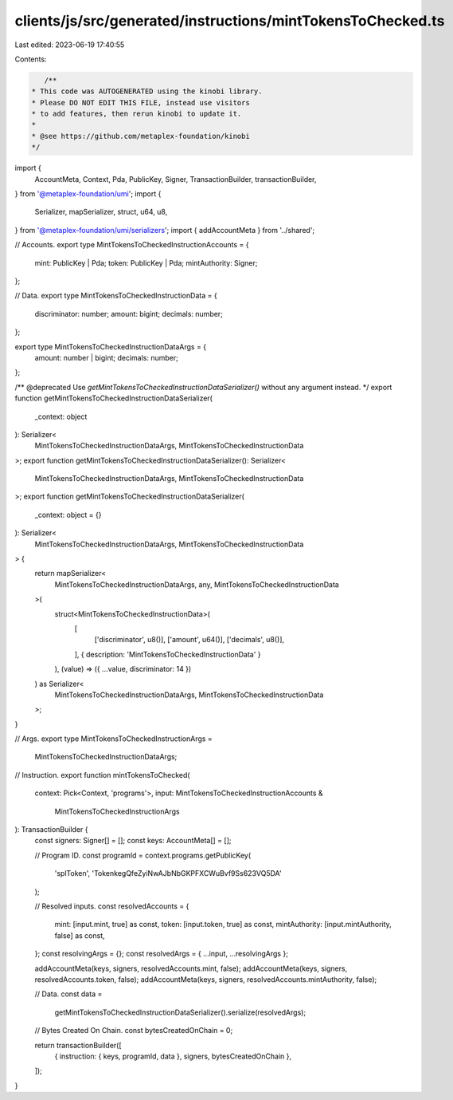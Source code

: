 clients/js/src/generated/instructions/mintTokensToChecked.ts
============================================================

Last edited: 2023-06-19 17:40:55

Contents:

.. code-block:: ts

    /**
 * This code was AUTOGENERATED using the kinobi library.
 * Please DO NOT EDIT THIS FILE, instead use visitors
 * to add features, then rerun kinobi to update it.
 *
 * @see https://github.com/metaplex-foundation/kinobi
 */

import {
  AccountMeta,
  Context,
  Pda,
  PublicKey,
  Signer,
  TransactionBuilder,
  transactionBuilder,
} from '@metaplex-foundation/umi';
import {
  Serializer,
  mapSerializer,
  struct,
  u64,
  u8,
} from '@metaplex-foundation/umi/serializers';
import { addAccountMeta } from '../shared';

// Accounts.
export type MintTokensToCheckedInstructionAccounts = {
  mint: PublicKey | Pda;
  token: PublicKey | Pda;
  mintAuthority: Signer;
};

// Data.
export type MintTokensToCheckedInstructionData = {
  discriminator: number;
  amount: bigint;
  decimals: number;
};

export type MintTokensToCheckedInstructionDataArgs = {
  amount: number | bigint;
  decimals: number;
};

/** @deprecated Use `getMintTokensToCheckedInstructionDataSerializer()` without any argument instead. */
export function getMintTokensToCheckedInstructionDataSerializer(
  _context: object
): Serializer<
  MintTokensToCheckedInstructionDataArgs,
  MintTokensToCheckedInstructionData
>;
export function getMintTokensToCheckedInstructionDataSerializer(): Serializer<
  MintTokensToCheckedInstructionDataArgs,
  MintTokensToCheckedInstructionData
>;
export function getMintTokensToCheckedInstructionDataSerializer(
  _context: object = {}
): Serializer<
  MintTokensToCheckedInstructionDataArgs,
  MintTokensToCheckedInstructionData
> {
  return mapSerializer<
    MintTokensToCheckedInstructionDataArgs,
    any,
    MintTokensToCheckedInstructionData
  >(
    struct<MintTokensToCheckedInstructionData>(
      [
        ['discriminator', u8()],
        ['amount', u64()],
        ['decimals', u8()],
      ],
      { description: 'MintTokensToCheckedInstructionData' }
    ),
    (value) => ({ ...value, discriminator: 14 })
  ) as Serializer<
    MintTokensToCheckedInstructionDataArgs,
    MintTokensToCheckedInstructionData
  >;
}

// Args.
export type MintTokensToCheckedInstructionArgs =
  MintTokensToCheckedInstructionDataArgs;

// Instruction.
export function mintTokensToChecked(
  context: Pick<Context, 'programs'>,
  input: MintTokensToCheckedInstructionAccounts &
    MintTokensToCheckedInstructionArgs
): TransactionBuilder {
  const signers: Signer[] = [];
  const keys: AccountMeta[] = [];

  // Program ID.
  const programId = context.programs.getPublicKey(
    'splToken',
    'TokenkegQfeZyiNwAJbNbGKPFXCWuBvf9Ss623VQ5DA'
  );

  // Resolved inputs.
  const resolvedAccounts = {
    mint: [input.mint, true] as const,
    token: [input.token, true] as const,
    mintAuthority: [input.mintAuthority, false] as const,
  };
  const resolvingArgs = {};
  const resolvedArgs = { ...input, ...resolvingArgs };

  addAccountMeta(keys, signers, resolvedAccounts.mint, false);
  addAccountMeta(keys, signers, resolvedAccounts.token, false);
  addAccountMeta(keys, signers, resolvedAccounts.mintAuthority, false);

  // Data.
  const data =
    getMintTokensToCheckedInstructionDataSerializer().serialize(resolvedArgs);

  // Bytes Created On Chain.
  const bytesCreatedOnChain = 0;

  return transactionBuilder([
    { instruction: { keys, programId, data }, signers, bytesCreatedOnChain },
  ]);
}


